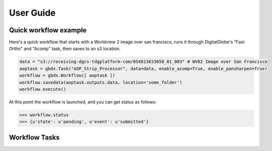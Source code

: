 User Guide
==========

Quick workflow example
-----------------------

Here's a quick workflow that starts with a Worldview 2 image over san francisco, runs it through
DigitalGlobe's "Fast Ortho" and "Acomp" task, then saves to an s3 location.

.. code-block:: pycon

   data = "s3://receiving-dgcs-tdgplatform-com/054813633050_01_003" # WV02 Image over San Francisco
   aoptask = gbdx.Task("AOP_Strip_Processor", data=data, enable_acomp=True, enable_pansharpen=True)
   workflow = gbdx.Workflow([ aoptask ]) 
   workflow.savedata(aoptask.outputs.data, location='some_folder')
   workflow.execute()

At this point the workflow is launched, and you can get status as follows:

.. code-block:: pycon

   >>> workflow.status
   >>> {u'state': u'pending', u'event': u'submitted'}

Workflow Tasks
-----------------------

